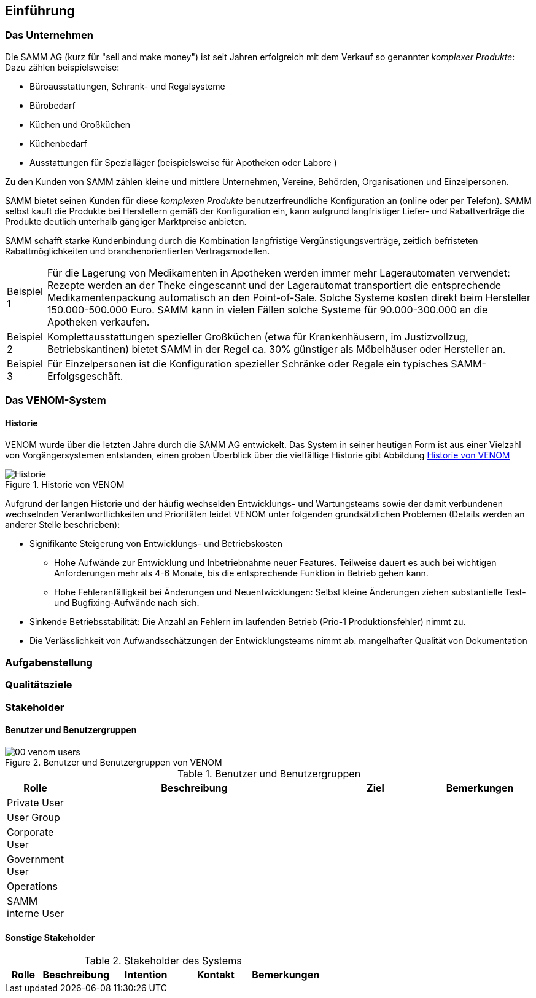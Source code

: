 
==	Einführung

=== Das Unternehmen

Die SAMM AG (kurz für "sell and make money") ist seit Jahren erfolgreich
mit dem Verkauf so genannter _komplexer Produkte_: Dazu zählen beispielsweise:

* Büroausstattungen, Schrank- und Regalsysteme
* Bürobedarf
* Küchen und Großküchen
* Küchenbedarf
* Ausstattungen für Spezialläger (beispielsweise für Apotheken oder Labore )

Zu den Kunden von SAMM zählen kleine und mittlere Unternehmen, Vereine,
Behörden, Organisationen und Einzelpersonen.

SAMM bietet seinen Kunden für diese _komplexen Produkte_ benutzerfreundliche
Konfiguration an (online oder per Telefon). SAMM selbst kauft die Produkte
bei Herstellern gemäß der Konfiguration ein, kann aufgrund langfristiger
Liefer- und Rabattverträge die Produkte deutlich unterhalb gängiger Marktpreise
anbieten.

SAMM schafft starke Kundenbindung durch die Kombination langfristige
Vergünstigungsverträge, zeitlich befristeten Rabattmöglichkeiten und
branchenorientierten Vertragsmodellen.

[horizontal]
Beispiel 1:: Für die Lagerung von Medikamenten in Apotheken werden immer mehr
Lagerautomaten verwendet: Rezepte werden an der Theke eingescannt und der Lagerautomat
transportiert die entsprechende Medikamentenpackung automatisch an den Point-of-Sale.
Solche Systeme kosten direkt beim Hersteller 150.000-500.000 Euro. SAMM kann
in vielen Fällen solche Systeme für 90.000-300.000 an die Apotheken verkaufen.

Beispiel 2:: Komplettausstattungen spezieller Großküchen (etwa für Krankenhäusern,
  im Justizvollzug, Betriebskantinen) bietet SAMM in der Regel ca. 30% günstiger
  als Möbelhäuser oder Hersteller an.

Beispiel 3:: Für Einzelpersonen ist die Konfiguration spezieller Schränke oder Regale
ein typisches SAMM-Erfolgsgeschäft.


=== Das VENOM-System

==== Historie
VENOM wurde über die letzten Jahre durch die SAMM AG entwickelt. Das System
in seiner heutigen Form ist aus einer Vielzahl von Vorgängersystemen entstanden,
einen groben Überblick über die vielfältige Historie gibt Abbildung <<figure-history>>


[[figure-history]]
image::00-venom-history.jpg["Historie", title="Historie von VENOM"]

Aufgrund der langen Historie und der häufig wechselden Entwicklungs- und Wartungsteams
sowie der damit verbundenen wechselnden Verantwortlichkeiten und Prioritäten leidet VENOM
unter folgenden grundsätzlichen Problemen (Details werden an anderer Stelle
  beschrieben):

* Signifikante Steigerung von Entwicklungs- und Betriebskosten
** Hohe Aufwände zur Entwicklung und Inbetriebnahme neuer Features. Teilweise
dauert es auch bei wichtigen Anforderungen mehr als 4-6 Monate, bis die entsprechende
Funktion in Betrieb gehen kann.
** Hohe Fehleranfälligkeit bei Änderungen und Neuentwicklungen: Selbst kleine Änderungen
ziehen substantielle Test- und Bugfixing-Aufwände nach sich.

* Sinkende Betriebsstabilität: Die Anzahl an Fehlern im laufenden Betrieb
(Prio-1 Produktionsfehler) nimmt zu.

* Die Verlässlichkeit von Aufwandsschätzungen der Entwicklungsteams nimmt ab.
   mangelhafter Qualität von Dokumentation

=== Aufgabenstellung



=== Qualitätsziele




=== Stakeholder

==== Benutzer und Benutzergruppen


[[figure-users]]
image::00-venom-users.jpg[title="Benutzer und Benutzergruppen von VENOM"]


[cols="1,5,2,2" options="header"]
.Benutzer und Benutzergruppen
|===
| Rolle | Beschreibung | Ziel  | Bemerkungen
| Private User
|
|
|

| User Group
|
|
|

| Corporate User
|
|
|

| Government User
|
|
|

| Operations
|
|
|

| SAMM interne User 
|
|
|


|===

==== Sonstige Stakeholder



[cols="1,2,2,2,2" options="header"]
.Stakeholder des Systems
|===
|Rolle | Beschreibung | Intention | Kontakt | Bemerkungen
|===
